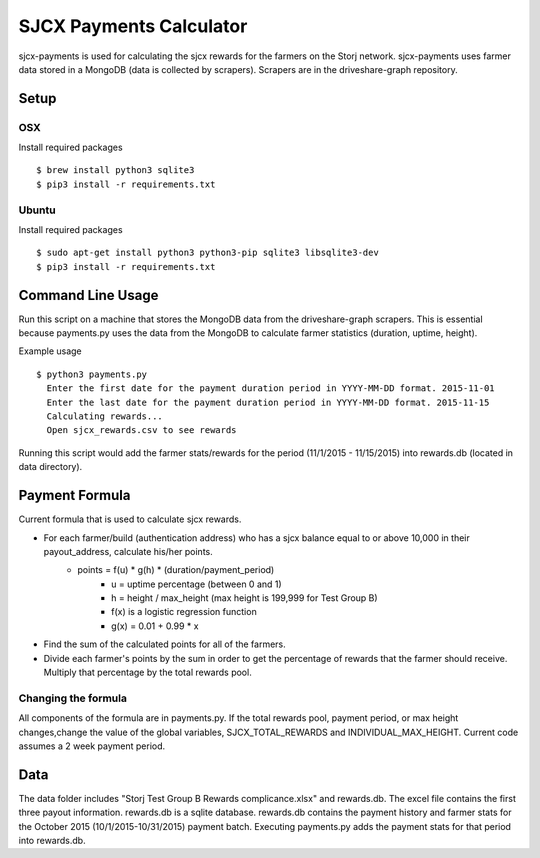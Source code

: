 ========================
SJCX Payments Calculator
========================

sjcx-payments is used for calculating the sjcx rewards for the farmers on the Storj network. sjcx-payments uses farmer data stored in a MongoDB (data is collected by scrapers). Scrapers are in the driveshare-graph repository.  


Setup
=====

OSX
---
Install required packages
::
	$ brew install python3 sqlite3
	$ pip3 install -r requirements.txt

Ubuntu
------
Install required packages
::
	$ sudo apt-get install python3 python3-pip sqlite3 libsqlite3-dev
	$ pip3 install -r requirements.txt 


Command Line Usage
================== 

Run this script on a machine that stores the MongoDB data from the driveshare-graph scrapers. This is essential because payments.py uses the data from the MongoDB to calculate farmer statistics (duration, uptime, height). 

Example usage
::
	$ python3 payments.py 
	  Enter the first date for the payment duration period in YYYY-MM-DD format. 2015-11-01
	  Enter the last date for the payment duration period in YYYY-MM-DD format. 2015-11-15
	  Calculating rewards...
	  Open sjcx_rewards.csv to see rewards

Running this script would add the farmer stats/rewards for the period (11/1/2015 - 11/15/2015) into rewards.db (located in data directory). 


Payment Formula
===============

Current formula that is used to calculate sjcx rewards. 

* For each farmer/build (authentication address) who has a sjcx balance equal to or above 10,000 in their payout_address, calculate his/her points.
	* points = f(u) * g(h) * (duration/payment_period) 
		* u = uptime percentage (between 0 and 1)
		* h = height / max_height (max height is 199,999 for Test Group B)
		* f(x) is a logistic regression function 
		* g(x) = 0.01 + 0.99 * x
* Find the sum of the calculated points for all of the farmers. 
* Divide each farmer's points by the sum in order to get the percentage of rewards that the farmer should receive. Multiply that percentage by the total rewards pool. 

Changing the formula
--------------------
All components of the formula are in payments.py. If the total rewards pool, payment period, or max height changes,change the value of the global variables, SJCX_TOTAL_REWARDS and INDIVIDUAL_MAX_HEIGHT. Current code assumes a 2 week payment period. 


Data
==== 

The data folder includes "Storj Test Group B Rewards complicance.xlsx" and rewards.db. The excel file contains the first three payout information. rewards.db is a sqlite database. rewards.db contains the payment history and farmer stats for the October 2015 (10/1/2015-10/31/2015) payment batch. Executing payments.py adds the payment stats for that period into rewards.db. 


